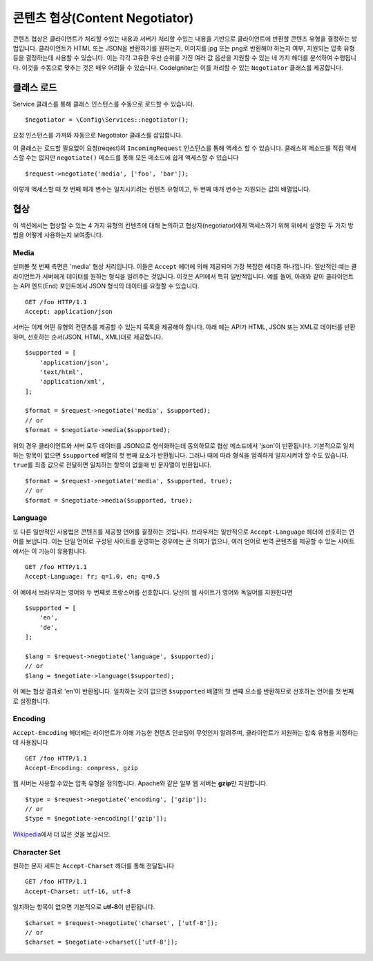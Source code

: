 ###############################
콘텐츠 협상(Content Negotiator)
###############################

콘텐츠 협상은 클라이언트가 처리할 수있는 내용과 서버가 처리할 수있는 내용을 기반으로 클라이언트에 반환할 콘텐츠 유형을 결정하는 방법입니다.
클라이언트가 HTML 또는 JSON을 반환하기를 원하는지, 이미지를 jpg 또는 png로 반환해야 하는지 여부, 지원되는 압축 유형 등을 결정하는데 사용할 수 있습니다.
이는 각각 고유한 우선 순위를 가진 여러 값 옵션을 지원할 수 있는 네 가지 헤더를 분석하여 수행됩니다.
이것을 수동으로 맞추는 것은 매우 어려울 수 있습니다.
CodeIgniter는 이를 처리할 수 있는 ``Negotiator`` 클래스를 제공합니다.

=================
클래스 로드
=================

Service 클래스를 통해 클래스 인스턴스를 수동으로 로드할 수 있습니다.

::

    $negotiator = \Config\Services::negotiator();

요청 인스턴스를 가져와 자동으로 Negotiator 클래스를 삽입합니다.

이 클래스는 로드할 필요없이 요청(reqest)의 ``IncomingRequest`` 인스턴스를 통해 액세스 할 수 있습니다.
클래스의 메소드를 직접 액세스할 수는 없지만 ``negotiate()`` 메소드를 통해 모든 메소드에 쉽게 액세스할 수 있습니다

::

    $request->negotiate('media', ['foo', 'bar']);

이렇게 액세스할 때 첫 번째 매개 변수는 일치시키려는 컨텐츠 유형이고, 두 번째 매개 변수는 지원되는 값의 배열입니다.

===========
협상
===========

이 섹션에서는 협상할 수 있는 4 가지 유형의 컨텐츠에 대해 논의하고 협상자(negotiator)에게 액세스하기 위해 위에서 설명한 두 가지 방법을 어떻게 사용하는지 보여줍니다.

Media
=====

살펴볼 첫 번째 측면은 'media' 협상 처리입니다.
이들은 ``Accept`` 헤더에 의해 제공되며 가장 복잡한 헤더중 하나입니다.
일반적인 예는 클라이언트가 서버에게 데이터를 원하는 형식을 알려주는 것입니다.
이것은 API에서 특히 일반적입니다.
예를 들어, 아래와 같이 클라이언트는 API 엔드(End) 포인트에서 JSON 형식의 데이터를 요청할 수 있습니다.

::

    GET /foo HTTP/1.1
    Accept: application/json

서버는 이제 어떤 유형의 컨텐츠를 제공할 수 있는지 목록을 제공해야 합니다.
아래 예는 API가 HTML, JSON 또는 XML로 데이터를 반환하며, 선호하는 순서(JSON, HTML, XML)대로 제공합니다.

::

    $supported = [
        'application/json',
        'text/html',
        'application/xml',
    ];

    $format = $request->negotiate('media', $supported);
    // or
    $format = $negotiate->media($supported);

위의 경우 클라이언트와 서버 모두 데이터를 JSON으로 형식화하는데 동의하므로 협상 메소드에서 'json'이 반환됩니다.
기본적으로 일치하는 항목이 없으면 ``$supported`` 배열의 첫 번째 요소가 반환됩니다.
그러나 때에 따라 형식을 엄격하게 일치시켜야 할 수도 있습니다.
``true``\ 를 최종 값으로 전달하면 일치하는 항목이 없을때 빈 문자열이 반환됩니다.

::

    $format = $request->negotiate('media', $supported, true);
    // or
    $format = $negotiate->media($supported, true);

Language
========

또 다른 일반적인 사용법은 콘텐츠를 제공할 언어를 결정하는 것입니다.
브라우저는 일반적으로 ``Accept-Language`` 헤더에 선호하는 언어를 보냅니다.
이는 단일 언어로 구성된 사이트를 운영하는 경우에는 큰 의미가 없으나, 여러 언어로 번역 콘텐츠를 제공할 수 있는 사이트에서는 이 기능이 유용합니다. 

::

    GET /foo HTTP/1.1
    Accept-Language: fr; q=1.0, en; q=0.5

이 예에서 브라우저는 영어와 두 번째로 프랑스어를 선호합니다.
당신의 웹 사이트가 영어와 독일어를 지원한다면

::

    $supported = [
        'en',
        'de',
    ];

    $lang = $request->negotiate('language', $supported);
    // or
    $lang = $negotiate->language($supported);

이 예는 협상 결과로 'en'이 반환됩니다.
일치하는 것이 없으면 ``$supported`` 배열의 첫 번째 요소를 반환하므로 선호하는 언어를 첫 번째로 설정합니다.

Encoding
========

``Accept-Encoding`` 헤더에는 라이언트가 이해 가능한 컨텐츠 인코딩이 무엇인지 알려주며, 클라이언트가 지원하는 압축 유형을 지정하는 데 사용됩니다

::

    GET /foo HTTP/1.1
    Accept-Encoding: compress, gzip

웹 서버는 사용할 수있는 압축 유형을 정의합니다.
Apache와 같은 일부 웹 서버는 **gzip**\ 만 지원합니다.

::

    $type = $request->negotiate('encoding', ['gzip']);
    // or
    $type = $negotiate->encoding(['gzip']);

`Wikipedia <https://en.wikipedia.org/wiki/HTTP_compression>`_\ 에서 더 많은 것을 보십시오.

Character Set
=============

원하는 문자 세트는 ``Accept-Charset`` 헤더를 통해 전달됩니다

::

    GET /foo HTTP/1.1
    Accept-Charset: utf-16, utf-8

일치하는 항목이 없으면 기본적으로 **utf-8**\ 이 반환됩니다.

::

    $charset = $request->negotiate('charset', ['utf-8']);
    // or
    $charset = $negotiate->charset(['utf-8']);

